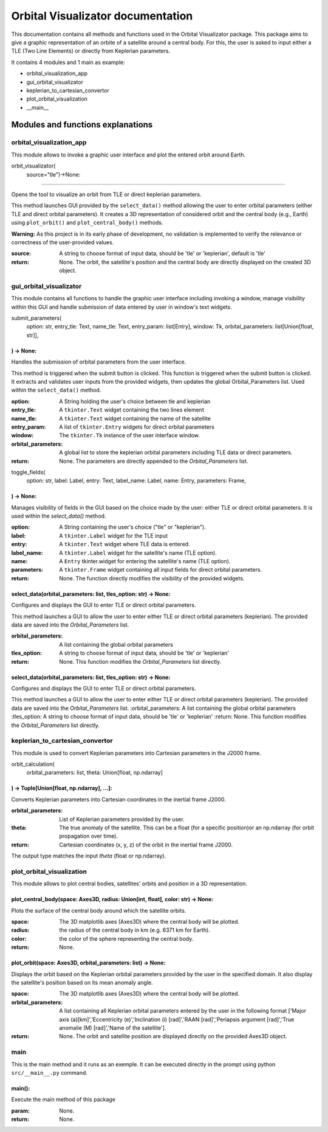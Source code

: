 .. Orbital Visualizator documentation master file, created by
   sphinx-quickstart on Mon Dec 16 20:58:58 2024.
   You can adapt this file completely to your liking, but it should at least
   contain the root `toctree` directive.

Orbital Visualizator documentation
==================================

This documentation contains all methods and functions used in the Orbital Visualizator package. This package 
aims to give a graphic representation of an orbite of a satellite around a central body. For this, the user is asked to input either
a TLE (Two Line Elements) or directly from Keplerian parameters.

It contains 4 modules and 1 main as example:

- orbital_visualization_app
- gui_orbital_visualizator
- keplerian_to_cartesian_convertor
- plot_orbital_visualization
- __main__



Modules and functions explanations
----------------------------------

orbital_visualization_app
^^^^^^^^^^^^^^^^^^^^^^^^^

This module allows to invoke a graphic user interface and plot the entered orbit around Earth.


orbit_visualizator(
     source="tle")->None:
~~~~~~~~~~~~~~~~~~~~~~~~~

Opens the tool to visualize an orbit from TLE or direct keplerian parameters.

This method launches  GUI provided by the ``select_data()`` method allowing the user to enter
orbital parameters (either TLE and direct orbital parameters).
It creates a 3D representation of considered orbit and the central body (e.g., Earth) using
``plot_orbit()`` and ``plot_central_body()`` methods.

**Warning:** As this project is in its early phase of development, no validation is
implemented to verify the relevance or correctness of the user-provided values.
    
:source: A string to choose format of input data, should be 'tle' or 'keplerian', default is 'tle'
:return: None. The orbit, the satellite's position and the central body are directly displayed on the created 3D object.


gui_orbital_visualizator
^^^^^^^^^^^^^^^^^^^^^^^^

This module contains all functions to handle the graphic user interface including invoking
a window, manage visibility within this GUI and handle submission of data entered by user in
window's text widgets.

submit_parameters(
    option: str,
    entry_tle: Text,
    name_tle: Text,
    entry_param: list[Entry],
    window: Tk,
    orbital_parameters: list[Union[float, str]],
) -> None:
~~~~~~~~~~~~~~~~~~~~~~~~~~~~~~~~~~~~~~~~~~~~~~~~


Handles the submission of orbital parameters from the user interface.

This method is triggered when the submit button is clicked.
This function is triggered when the submit button is clicked. It extracts
and validates user inputs from the provided widgets, then updates the global
Orbital_Parameters list.
Used within the ``select_data()`` method.

:option: A String holding the user's choice between tle and keplerian
:entry_tle: A ``tkinter.Text`` widget containing the two lines element
:name_tle: A ``tkinter.Text`` widget containing the name of the satellite
:entry_param: A list of ``tkinter.Entry`` widgets for direct orbital parameters
:window: The ``tkinter.Tk`` instance of the user interface window.
:orbital_parameters: A global list to store the keplerian orbital parameters including TLE data or direct parameters.
:return: None. The parameters are directly appended to the `Orbital_Parameters` list.




toggle_fields(
    option: str,
    label: Label,
    entry: Text,
    label_name: Label,
    name: Entry,
    parameters: Frame,
) -> None:
~~~~~~~~~~~~~~~~~~~~~~

Manages visibility of fields in the GUI based on the choice made by the user: either
TLE or direct orbital parameters.
It is used within the `select_data()` method.

:option: A String containing the user's choice ("tle" or "keplerian").
:label: A ``tkinter.Label`` widget for the TLE input
:entry: A ``tkinter.Text`` widget where TLE data is entered.
:label_name: A ``tkinter.Label`` widget for the satellite's name (TLE option).
:name: A ``Entry`` tkinter.widget for entering the satellite's name (TLE option).
:parameters: A ``tkinter.Frame`` widget containing all input fields for direct orbital parameters.
:return: None. The function directly modifies the visibility of the provided widgets.


select_data(orbital_parameters: list, tles_option: str) -> None:
~~~~~~~~~~~~~~~~~~~~~~~~~~~~~~~~~~~~~~~~~~~~~~~~~~~~~~~~~~~~~~~~

Configures and displays the GUI to enter TLE or direct orbital parameters.

This method launches a GUI to allow the user to enter either TLE or direct orbital
parameters (keplerian).
The provided data are saved into the `Orbital_Parameters` list.

:orbital_parameters: A list containing the global orbital parameters
:tles_option: A string to choose format of input data, should be 'tle' or 'keplerian'
:return: None. This function modifies the `Orbital_Parameters` list directly.


select_data(orbital_parameters: list, tles_option: str) -> None:
~~~~~~~~~~~~~~~~~~~~~~~~~~~~~~~~~~~~~~~~~~~~~~~~~~~~~~~~~~~~~~~~

Configures and displays the GUI to enter TLE or direct orbital parameters.

This method launches a GUI to allow the user to enter either TLE or direct orbital
parameters (keplerian).
The provided data are saved into the `Orbital_Parameters` list.
:orbital_parameters: A list containing the global orbital parameters
:tles_option: A string to choose format of input data, should be 'tle' or 'keplerian'
:return: None. This function modifies the `Orbital_Parameters` list directly.




keplerian_to_cartesian_convertor
^^^^^^^^^^^^^^^^^^^^^^^^^^^^^^^^

This module is used to convert Keplerian parameters into Cartesian parameters in the J2000
frame.


orbit_calculation(
    orbital_parameters: list, theta: Union[float, np.ndarray]
) -> Tuple[Union[float, np.ndarray], ...]:
~~~~~~~~~~~~~~~~~~~~~~~~~~~~~~~~~~~~~~~~~~~~~~~~~~~~~~~~~~~~~

Converts Keplerian parameters into Cartesian coordinates in the inertial frame J2000.

:orbital_parameters: List of Keplerian parameters provided by the user.
:theta: The true anomaly of the satellite. This can be a float (for a specific position)or an np.ndarray (for orbit propagation over time).
:return: Cartesian coordinates (x, y, z) of the orbit in the inertial frame J2000.
The output type matches the input `theta` (float or np.ndarray).


plot_orbital_visualization
^^^^^^^^^^^^^^^^^^^^^^^^^^

This module allows to plot central bodies, satellites' orbits and position in a 3D 
representation.


plot_central_body(space: Axes3D, radius: Union[int, float], color: str) -> None:
~~~~~~~~~~~~~~~~~~~~~~~~~~~~~~~~~~~~~~~~~~~~~~~~~~~~~~~~~~~~~~~~~~~~~~~~~~~~~~~~

Plots the surface of the central body around which the satellite orbits.

:space: The 3D matplotlib axes (Axes3D) where the central body will be plotted.
:radius: the radius of the central body in km (e.g. 6371 km for Earth).
:color: the color of the sphere representing the central body.
:return: None.

plot_orbit(space: Axes3D, orbital_parameters: list) -> None:
~~~~~~~~~~~~~~~~~~~~~~~~~~~~~~~~~~~~~~~~~~~~~~~~~~~~~~~~~~~~

Displays the orbit based on the Keplerian orbital parameters provided by the user in
the specified domain.
It also display the satellite's position based on its mean anomaly angle.

:space: The 3D matplotlib axes (Axes3D) where the central body will be plotted.
:orbital_parameters: A list containing all Keplerian orbital parameters entered by the user in the following format ['Major axis (a)[km]','Eccentricity (e)','Inclination (i) [rad]','RAAN [rad]','Periapsis argument [rad]','True anomalie (M) [rad]','Name of the satellite'].
:return: None. The orbit and satellite position are displayed directly on the provided Axes3D object.



main
^^^^

This is the main method and it runs as an exemple. It can be executed directly in the 
prompt using python ``src/__main__.py`` command.


main():
~~~~~~~

Execute the main method of this package

:param: None.
:return: None.

